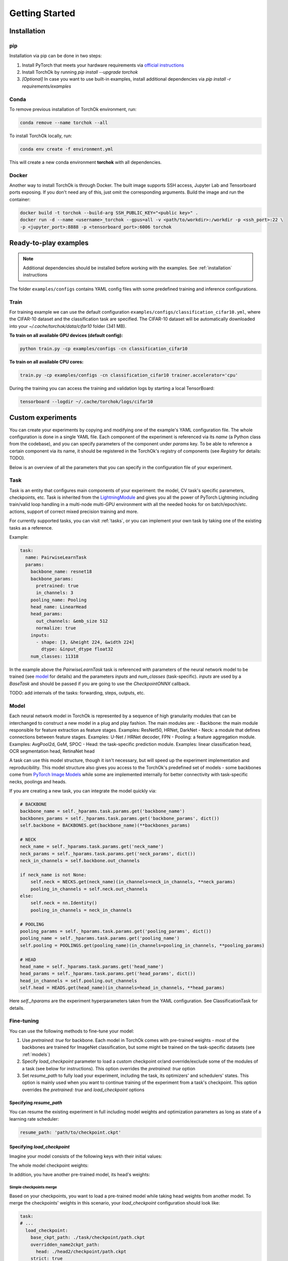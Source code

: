 Getting Started
###############

.. _installation:

Installation
************
pip
============
Installation via pip can be done in two steps:

#. Install PyTorch that meets your hardware requirements via `official instructions`_
#. Install TorchOk by running `pip install --upgrade torchok`
#. *[Optional]* In case you want to use built-in examples, install additional dependencies via `pip install -r requirements/examples`

.. _official instructions: https://pytorch.org/get-started/locally/

Conda
============
To remove previous installation of TorchOk environment, run:

.. code-block:: bash

  conda remove --name torchok --all

To install TorchOk locally, run:

.. code-block:: bash

  conda env create -f environment.yml

This will create a new conda environment **torchok** with all dependencies.

Docker
======
Another way to install TorchOk is through Docker. The built image supports SSH access, 
Jupyter Lab and Tensorboard ports exposing. If you don't need any of this, just omit the corresponding arguments. 
Build the image and run the container:

.. code-block:: bash

  docker build -t torchok --build-arg SSH_PUBLIC_KEY="<public key>" .
  docker run -d --name <username>_torchok --gpus=all -v <path/to/workdir>:/workdir -p <ssh_port>:22 \
  -p <jupyter_port>:8888 -p <tensorboard_port>:6006 torchok


Ready-to-play examples
**********************
.. note:: 
    Additional dependencies should be installed before working with the examples. See :ref:`installation` instructions

The folder ``examples/configs`` contains YAML config files with some predefined training and inference configurations.

Train
=====
For training example we can use the default configuration ``examples/configs/classification_cifar10.yml``, 
where the CIFAR-10 dataset and the classification task are specified. 
The CIFAR-10 dataset will be automatically downloaded into your `~/.cache/torchok/data/cifar10` folder (341 MB).

**To train on all available GPU devices (default config):**

.. code-block:: bash

  python train.py -cp examples/configs -cn classification_cifar10

**To train on all available CPU cores:**

.. code-block:: bash

  train.py -cp examples/configs -cn classification_cifar10 trainer.accelerator='cpu'

During the training you can access the training and validation logs by starting a local TensorBoard:

.. code-block:: bash

  tensorboard --logdir ~/.cache/torchok/logs/cifar10


Custom experiments
******************
You can create your experiments by copying and modifying one of the example's YAML configuration file.
The whole configuration is done in a single YAML file. Each component of the experiment is referenced via its `name`
(a Python class from the codebase), and you can specify parameters of the component under `params` key. 
To be able to reference a certain component via its name, it should be registered in the TorchOk's registry of 
components (see `Registry` for details: TODO).

Below is an overview of all the parameters that you can specify in the configuration file of your experiment.

Task
====
Task is an entity that configures main components of your experiment: the model, CV task's specific parameters, 
checkpoints, etc. Task is inherited from the `LightningModule`_ and gives you all the power of PyTorch Lightning 
including train/valid loop handling in a multi-node multi-GPU environment with all the needed hooks for 
on batch/epoch/etc. actions, support of correct mixed precision training and more.

For currently supported tasks, you can visit :ref:`tasks`, or you can implement your own task by taking one of 
the existing tasks as a reference.

Example:

.. code-block:: yaml

  task:
    name: PairwiseLearnTask
    params:
      backbone_name: resnet18
      backbone_params:
        pretrained: true
        in_channels: 3
      pooling_name: Pooling
      head_name: LinearHead
      head_params:
        out_channels: &emb_size 512
        normalize: true
      inputs:
        - shape: [3, &height 224, &width 224]
          dtype: &input_dtype float32
      num_classes: 11318

In the example above the `PairwiseLearnTask` task is referenced with parameters of the neural network model 
to be trained (see `model`_ for details) and the parameters `inputs` and `num_classes` (task-specific). 
`inputs` are used by a `BaseTask` and should be passed if you are going to use the `CheckpointONNX` callback.

TODO: add internals of the tasks: forwarding, steps, outputs, etc.

.. _model:

Model
=====
Each neural network model in TorchOk is represented by a sequence of high granularity modules that can be 
interchanged to construct a new model in a plug and play fashion. The main modules are:
- Backbone: the main module responsible for feature extraction as feature stages. Examples: ResNet50, HRNet, DarkNet
- Neck: a module that defines connections between feature stages. Examples: U-Net / HRNet decoder, FPN
- Pooling: a feature aggregation module. Examples: AvgPool2d, GeM, SPOC
- Head: the task-specific prediction module. Examples: linear classification head, OCR segmentation head, RetinaNet head

A task can use this model structure, though it isn't necessary, but will speed up the experiment implementation and 
reproducibility. This model structure also gives you access to the TorchOk's predefined set of models - some backbones
come from `PyTorch Image Models <timm>`_ while some are implemented internally for better connectivity with task-specific 
necks, poolings and heads.

If you are creating a new task, you can integrate the model quickly via:

.. code-block:: python

  # BACKBONE
  backbone_name = self._hparams.task.params.get('backbone_name')
  backbones_params = self._hparams.task.params.get('backbone_params', dict())
  self.backbone = BACKBONES.get(backbone_name)(**backbones_params)

  # NECK
  neck_name = self._hparams.task.params.get('neck_name')
  neck_params = self._hparams.task.params.get('neck_params', dict())
  neck_in_channels = self.backbone.out_channels

  if neck_name is not None:
      self.neck = NECKS.get(neck_name)(in_channels=neck_in_channels, **neck_params)
      pooling_in_channels = self.neck.out_channels
  else:
      self.neck = nn.Identity()
      pooling_in_channels = neck_in_channels

  # POOLING
  pooling_params = self._hparams.task.params.get('pooling_params', dict())
  pooling_name = self._hparams.task.params.get('pooling_name')
  self.pooling = POOLINGS.get(pooling_name)(in_channels=pooling_in_channels, **pooling_params)

  # HEAD
  head_name = self._hparams.task.params.get('head_name')
  head_params = self._hparams.task.params.get('head_params', dict())
  head_in_channels = self.pooling.out_channels
  self.head = HEADS.get(head_name)(in_channels=head_in_channels, **head_params)

Here `self._hparams` are the experiment hyperparameters taken from the YAML configuration. 
See ClassificationTask for details.

Fine-tuning
===========
You can use the following methods to fine-tune your model:

#. Use `pretrained: true` for backbone. Each model in TorchOk comes with pre-trained weights - most of the backbones are trained for ImageNet classification, but some might be trained on the task-specific datasets (see :ref:`models`)
#. Specify `load_checkpoint` parameter to load a custom checkpoint or/and override/exclude some of the modules of a task (see below for instructions). This option overrides the `pretrained: true` option
#. Set `resume_path` to fully load your experiment, including the task, its optimizers' and schedulers' states. This option is mainly used when you want to continue training of the experiment from a task's checkpoint. This option overrides the `pretrained: true` and `load_checkpoint` options

Specifying `resume_path`
------------------------

You can resume the existing experiment in full including model weights and optimization parameters as long as state 
of a learning rate scheduler:

.. code-block:: yaml

  resume_path: 'path/to/checkpoint.ckpt'

Specifying `load_checkpoint`
----------------------------

Imagine your model consists of the following keys with their initial values:

.. code-block::
  :caption: initial model weights

  backbone.linear.1: torch.tensor(0),
  backbone.linear.2: torch.tensor(0),
  head.linear.1: torch.tensor(0),
  head.linear.2: torch.tensor(0),
  head.linear.3: torch.tensor(0)

The whole model checkpoint weights:

.. code-block::
  :caption: ./task/checkpoint/path.ckpt

  backbone.linear.1: torch.tensor(1),
  backbone.linear.2: torch.tensor(1),
  head.linear.1: torch.tensor(1),
  head.linear.2: torch.tensor(1),
  head.linear.3: torch.tensor(1)

In addition, you have another pre-trained model, its head's weights:

.. code-block::
  :caption: ./head2/checkpoint/path.ckpt

  linear.1: torch.tensor(3),
  linear.2: torch.tensor(5),
  linear.3: torch.tensor(7)

Simple checkpoints merge
^^^^^^^^^^^^^^^^^^^^^^^^

Based on your checkpoints, you want to load a pre-trained model while taking head weights from another model. 
To merge the checkpoints' weights in this scenario, your `load_checkpoint` configuration should look like:

.. code-block:: yaml

  task:
  # ...
    load_checkpoint:
      base_ckpt_path: ./task/checkpoint/path.ckpt
      overridden_name2ckpt_path:
        head: ./head2/checkpoint/path.ckpt
      strict: true

`strict` parameter means exactly the same what it means in 
`PyTorch's model loading <https://pytorch.org/tutorials/beginner/saving_loading_models.html#warmstarting-model-using-parameters-from-a-different-model>`_. 
Setting it to `true` here means that we expect the merged checkpoint keys are exactly matched with the model's keys. 
Otherwise, model loading will throw an error.

After loading, your total model weights will look like:

.. code-block::

  backbone.linear.1: torch.tensor(1),
  backbone.linear.2: torch.tensor(1),
  head.linear.1: torch.tensor(3),
  head.linear.2: torch.tensor(5),
  head.linear.3: torch.tensor(7)

Overriding keys directly
^^^^^^^^^^^^^^^^^^^^^^^^

Now, imagine that in addition to this you want to take one of the linear layer's weights from a third model overriding 
the weights from the first checkpoint's head. Let the weights from the third model be:

.. code-block::
  :caption: ./head3_linear2/checkpoint/path.ckpt

  linear.2: torch.tensor(10)

In this case, your configuration should look like this:

.. code-block:: yaml

  task:
  # ...
    load_checkpoint:
      base_ckpt_path: ./task/checkpoint/path.ckpt
      overridden_name2ckpt_path:
        head: ./head2/checkpoint/path.ckpt
        head.linear.2: ./head3_linear2/checkpoint/path.ckpt
      strict: true

And the total model weights will be (a deeper specified key overrides a shallower specified key):

.. code-block::

  backbone.linear.1: torch.tensor(1),
  backbone.linear.2: torch.tensor(1),
  head.linear.1: torch.tensor(3),
  head.linear.2: torch.tensor(10),
  head.linear.3: torch.tensor(7)

Excluding keys
^^^^^^^^^^^^^^

Let's now see how will your config look like if you decide to leave one of the layers with default initialization:

.. code-block:: yaml

  task:
  # ...
    load_checkpoint:
      base_ckpt_path: ./task/checkpoint/path.ckpt
      overridden_name2ckpt_path:
        head: ./head2/checkpoint/path.ckpt
        head.linear.2: ./head3_linear2/checkpoint/path.ckpt
      exclude_keys:
        head.linear.3
      strict: false

In this case, `strict: false` allows us to load model weights partially skipping the `head.linear.3` layer.

After loading, your total model weights will be:

.. code-block::

  backbone.linear.1: torch.tensor(1),
  backbone.linear.2: torch.tensor(1),
  head.linear.1: torch.tensor(3),
  head.linear.2: torch.tensor(10),
  head.linear.3: torch.tensor(0)

Absolute model keys
^^^^^^^^^^^^^^^^^^^

If one of your checkpoints has full length keys (we call them *absolute* keys), you don't need to convert the keys 
to *relative* ones, TorchOk will read them as having an overridden key prefix included. Let your second model's head's 
weights be:

.. code-block::
  :caption: ./head2/checkpoint/path.ckpt (absolute keys)

  head.linear.1: torch.tensor(3),
  head.linear.2: torch.tensor(5),
  head.linear.3: torch.tensor(7)

The resulting merged checkpoints won't change from the above examples.

Skip loss calculation on validation
===================================

Sometimes you don't need to calculate loss during the validation. If you don't override `validation_step` of the 
`BaseTask` you can set `compute_loss_on_valid: false` (default is `true`) to skip loss calculation on validation.

Seeding randomizers
===================

To increase reproducibility of your experiments, you can provide seed values to internal randomizers. Usually, 
Deep Learning Engineers configure seeds for all the pseudo-random generators. This can be achieved in TorchOk by 
specifying `seed_params` and setting `deterministic=True` to the `Trainer` according to `PyTorchLightning's 
documentation <https://pytorch-lightning.readthedocs.io/en/stable/common/trainer.html#reproducibility>`_:

.. code-block:: yaml

  task:
    # ...
    seed_params:
      seed: 42
      workers: true
  
  # ...
  trainer:
    # ...
    deterministic: true

This will set the specified seed value for all randomizers including PyTorch, numpy and Python. With `workers: true` 
(default `false`) you will also initialize the seed of PyTorch's DataLoader's worker processes 
(see `PyTorch Lightning documentation <https://pytorch-lightning.readthedocs.io/en/stable/model/build_model_expert.html#seed-everything>`_)

Losses
======

To configure losses, TorchOk provides a simple interface that can help you specify multiple losses, their weights 
and assignment rules so that you can easily map your model outputs and targets to a specific loss function's parameters.

Let's see how losses can be configured via an example:

.. code-block:: yaml

  joint_loss:
    normalize_weights: true
    losses:
      - name: Loss1
        tag: loss1
        weight: 200
        mapping:
          input: x
          target: y
      - name: Loss2
        tag: loss2
        weight: 100
        mapping:
          input: x
          target: y

Here two loss functions are specified. The total applied loss will be a weighted sum of the defined losses.

* `name` is used to find a class in TorchOk's components registry
* `tag` (optional) specifies how this loss function can be accessed from a task
* `weight` (optional) defines a multiplier for a given loss (the weighted average sum is used to calculate the final loss value). If `normalize_weights: true` (default is `true`) then the weights will be normalized to sum up to 1
* `mapping` configures how model outputs (in this case `x`) and targets (in this case `y`) are passed to a specific loss function (in this case both loss functions have parameters `input` and `target`)

If you want to access specific losses directly, you can find them by tags inside your task:

.. code-block:: python

   print(self.losses['loss1'], self.losses['loss2'])

TorchOk supports all PyTorch's loss functions, predefined and custom losses registered through the losses registry.

Optimization
============

Optimizers and schedulers are specified alongside each other, so that each optimizer is assigned to only one scheduler:

.. code-block:: yaml

  optimization:
    - optimizer:
        name: Adam
        params:
          lr: 0.0001
      scheduler:
        name: ExponentialLR
        params:
          gamma: 0.97
    - optimizer:
        name: SGD
        params:
          lr: 0.0001

Here two optimizers are specified, one of them has a learning rate scheduler attached, 
so that its learning rate will be changed every epoch according to the exponential decaying rule.

If you want to control learning rate on each step, you can specify PyTorch Lightning parameters for schedulers:

.. code-block:: yaml

  optimization:
    - optimizer:
        name: Adam
        params:
          lr: &base_lr 0.0001
      scheduler:
        name: CyclicLR
        params:
          base_lr: *base_lr
          max_lr: 0.01
        pl_params:
          # See https://pytorch-lightning.readthedocs.io/en/latest/common/lightning_module.html#configure-optimizers
          # for more information
          interval: 'step'

Data
====

To train a model, multiple datasets and dataloaders can be specified. A dataset can be defined via TorchOk's 
:ref:`ImageDataset <dataset_interface>` interface. And a dataloader can be defined via PyTorch's interface 
`torch.utils.data.DataLoader <https://pytorch.org/docs/stable/data.html#torch.utils.data.DataLoader>`_. 
You can configure a predefined or your custom dataset registered in the Datasets registry:

.. code-block:: yaml

  data:
    TRAIN:
      - dataloader:
          batch_size: 128
          num_workers: 8
          drop_last: true
          shuffle: true
        dataset:
          name: CIFAR10
          params:
            input_dtype: *input_dtype
            train: true
            download: true
            data_folder: &data_folder ${oc.env:HOME}/.cache/torchok/data/cifar10
          transform:
            - &resize
              name: Resize
              params:
                  height: *height
                  width: *width
            - &normalize
              name: Normalize
              params:
                  mean: [ 0.485, 0.456, 0.406 ]
                  std: [ 0.229, 0.224, 0.225 ]
            - &totensor
              name: ToTensorV2
          augment:
            - name: HorizontalFlip
            - name: VerticalFlip
            - name: OneOf
              params:
                transforms:
                  - name: JpegCompression
                  - name: GaussNoise
            - name: ColorJitter
              params:
                p: 0.2
    VALID:
      - dataloader:
          batch_size: 128
          num_workers: 8
          drop_last: false
          shuffle: false
        dataset:
          name: CIFAR10
          params:
            input_dtype: *input_dtype
            train: false
            download: true
            data_folder: *data_folder
          transform:
            - *resize
            - *normalize
            - *totensor

The are 4 phases for datasets configuration: `TRAIN`, `VALID`, `TEST`, `PREDICT`. Each of them is optional. 
`TRAIN` is for training, `VALID` is for validation while the model is being trained, `TEST` is for testing an already 
existing model and `PREDICT` is to get predictions from an already existing model. Data batches are received in 
`training_step`, `validation_step`, `test_step` and `predict_step` of the task respectively.

Each phase (except `TRAIN`) can contain multiple datasets (dataloaders). A dataset and a dataloader are specified 
in pair - the dataset accepts parameters defined in its implementation while dataloader only accepts parameters 
defined in the `PyTorch's interface <https://pytorch.org/docs/stable/data.html#torch.utils.data.DataLoader>`_.

Each dataset can take a list of transformations and augmentations. The difference between the two is that 
augmentations produce an image while transformations produce a tensor (after to-tensor conversion). 
In other words, you can think of it as transformations are always applied to the images (like to-tensor conversion) 
while augmentations are random transformations, and they might be not applied if randomness decides to skip them. 
More details are in :ref:`Datasets interface <dataset_interface>`. 

For transformations and augmentations, TorchOk supports all image manipulation functions from `Albumentations`_ 
library. You can also define your own transformations via `Albumentations`_ interface. Transformations/augmentations 
are applied in sequence with their default probabilities (usually, 0.5 for image manipulations and 1.0 for essential 
transformations like `Resize`, `Normalize` and `ToTensor`). Transformations/augmentations can be composed with one of 
the composition functions such as `OneOf` (only one augmentation from the list will be applied).
Transformations/augmentations can be applied with their own probabilities by specifying the `p: float` parameter. 
For image manipulation parameters, please, refer to `Albumentations`_ documentation.

Metrics
=======

To evaluate your models, TorchOk provides you access to the whole `torchmetrics`_ zoo of metrics as well as custom 
metrics registered in the Metrics registry. You can also implement your own metrics based on the common torchmetrics's 
interface that allows your metrics to collect predictions by batches and run in a distributed mode.

.. code-block:: yaml

  metrics:
    - name: Accuracy
      mapping:
        preds: prediction
        target: target
    - name: F1Score
      mapping:
        preds: prediction
        target: target

You can specify a list of metrics that are accessible at each phase (`TRAIN`, `VALID`, `TEST`, `PREDICT`) through 
the `MetricsManager`. You can get access to the `MetricsManager` from any task as it's created in the `BaseTask`. 
The following methods of the `MetricsManager` are available:

- `update(self, phase: Phase, *args, **kwargs)` - add a batch of predictions and targets to all metrics of the given phase
- `on_epoch_end(self, phase: Phase) -> Dict[str, Tensor]` - get dictionary of metrics calculated during the current epoch. Important: after calling this method, the metrics are reset, so that you can start collecting predictions and targets for a new epoch

To be able to easily manage multiple metrics with different interfaces at the same time, the mapping is utilized: 
you can specify which neural network output is assigned to which metric's input.

If you want to calculate metrics on specific phases, you can list them under the `phases` special parameter:

.. code-block:: yaml

  metrics:
    - name: PrecisionAtKMeter
      params:
        k: 1
        dataset_type: classification
        normalize_vectors: True
        search_batch_size: 256
      mapping:
        vectors: emb1
        group_labels: target
      phases: [VALID]


Callbacks
=========

If you want to do certain actions during training, you can use callbacks. A callback is an abstraction from PyTorch 
Lightning, you can follow `their documentation <https://pytorch-lightning.readthedocs.io/en/latest/extensions/callbacks.html>`_ 
to create one. To specify callbacks for your experiment, you can add a section `callbacks` into your configuration file:

.. code-block:: yaml

  callbacks:
    - name: ModelCheckpoint
      params:
        dirpath: *logs_dir
        monitor: valid/F1Score
        save_top_k: 1
        save_last: true
        mode: max
        save_weights_only: False

Trainer
=======

To specify global training parameters, use the `Trainer` section. All the parameters here come from the PyTorch 
Lightning, so follow their `documentation <https://pytorch-lightning.readthedocs.io/en/latest/common/trainer.html>` 
for details.

.. code-block:: yaml

  trainer:
    accelerator: 'gpu'
    max_epochs: 30
    log_every_n_steps: 100
    precision: 16

TODO: describe Logger and Hydra parameters
TODO: Components registries

.. _timm: https://github.com/rwightman/pytorch-image-models
.. _LightningModule: https://pytorch-lightning.readthedocs.io/en/stable/common/lightning_module.html
.. _Albumentations: https://albumentations.ai/
.. _torchmetrics: https://torchmetrics.readthedocs.io/

Export to ONNX
**************
TODO

Test ONNX model
***************
TODO
